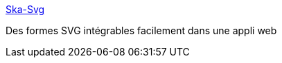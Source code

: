 :jbake-type: post
:jbake-status: published
:jbake-title: Ska-Svg
:jbake-tags: svg,javascript,stylesheet,css,_mois_mai,_année_2020
:jbake-date: 2020-05-17
:jbake-depth: ../
:jbake-uri: shaarli/1589733702000.adoc
:jbake-source: https://nicolas-delsaux.hd.free.fr/Shaarli?searchterm=https%3A%2F%2Fassisfery.github.io%2FSka-Svg%2F&searchtags=svg+javascript+stylesheet+css+_mois_mai+_ann%C3%A9e_2020
:jbake-style: shaarli

https://assisfery.github.io/Ska-Svg/[Ska-Svg]

Des formes SVG intégrables facilement dans une appli web
